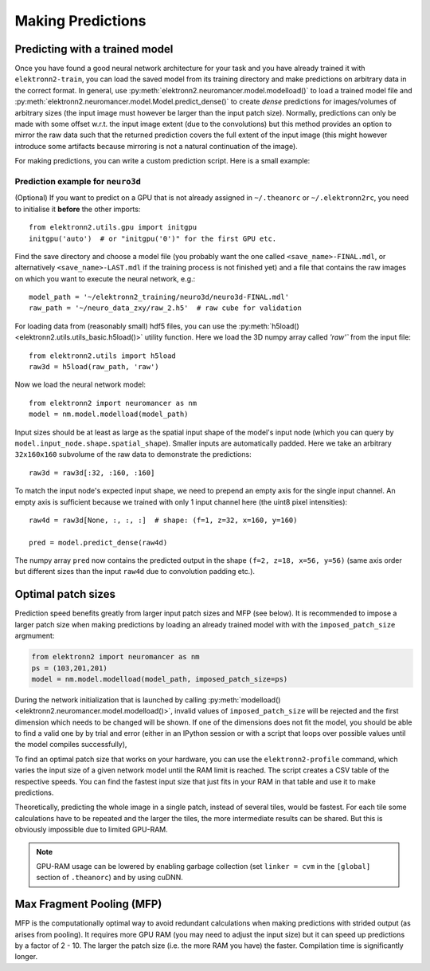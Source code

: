******************
Making Predictions
******************


Predicting with a trained model
===============================

Once you have found a good neural network architecture for your task
and you have already trained it with ``elektronn2-train``, you can load
the saved model from its training directory and make predictions on
arbitrary data in the correct format.
In general, use :py:meth:`elektronn2.neuromancer.model.modelload()` to load a
trained model file and
:py:meth:`elektronn2.neuromancer.model.Model.predict_dense()` to create
*dense* predictions for images/volumes of arbitrary sizes (the input
image must however be larger than the input patch size). Normally,
predictions can only be made with some offset w.r.t. the input image
extent (due to the convolutions) but this method provides an option to mirror
the raw data such that the returned prediction covers the full extent of
the input image (this might however introduce some artifacts because
mirroring is not a natural continuation of the image).

For making predictions, you can write a custom prediction script. Here is
a small example:


Prediction example for ``neuro3d``
----------------------------------

(Optional) If you want to predict on a GPU that is not already assigned in
``~/.theanorc`` or ``~/.elektronn2rc``, you need to initialise it
**before** the other imports::

  from elektronn2.utils.gpu import initgpu
  initgpu('auto')  # or "initgpu('0')" for the first GPU etc.

Find the save directory and choose a model file (you probably want the
one called ``<save_name>-FINAL.mdl``, or alternatively ``<save_name>-LAST.mdl``
if the training process is not finished yet) and a file that contains the raw
images on which you want to execute the neural network, e.g.::

  model_path = '~/elektronn2_training/neuro3d/neuro3d-FINAL.mdl'
  raw_path = '~/neuro_data_zxy/raw_2.h5'  # raw cube for validation

For loading data from (reasonably small) hdf5 files, you can use the
:py:meth:`h5load() <elektronn2.utils.utils_basic.h5load()>` utility
function. Here we load the 3D numpy array called `'raw'`` from the
input file::

  from elektronn2.utils import h5load
  raw3d = h5load(raw_path, 'raw')

Now we load the neural network model::

  from elektronn2 import neuromancer as nm
  model = nm.model.modelload(model_path)

Input sizes should be at least as large as the spatial input shape of
the model's input node (which you can query by
``model.input_node.shape.spatial_shape``). Smaller inputs are
automatically padded. Here we take an arbitrary ``32x160x160``
subvolume of the raw data to demonstrate the predictions::

  raw3d = raw3d[:32, :160, :160]

.. TODO: Explain in general why we need (f,z,x,y)

To match the input node's expected input shape, we need to prepend an empty
axis for the single input channel. An empty axis is sufficient because we
trained with only 1 input channel here (the uint8 pixel intensities)::

  raw4d = raw3d[None, :, :, :]  # shape: (f=1, z=32, x=160, y=160)

  pred = model.predict_dense(raw4d)

The numpy array ``pred`` now contains the predicted output in the
shape ``(f=2, z=18, x=56, y=56)`` (same axis order but different sizes than
the input ``raw4d`` due to convolution padding etc.).

.. TODO: Link to complete copy-pastable example "predict.py"? Or even automate (templated) predict.py creation in save_dir and refer to it?

.. TODO: Mention/explain non-image predictions?


Optimal patch sizes
===================

Prediction speed benefits greatly from larger input patch sizes and MFP
(see below). It is recommended to impose a larger patch size when making
predictions by loading an already trained model with with the
``imposed_patch_size`` argmument:

.. code-block:: python

  from elektronn2 import neuromancer as nm
  ps = (103,201,201)
  model = nm.model.modelload(model_path, imposed_patch_size=ps)

During the network initialization that is launched by calling
:py:meth:`modelload() <elektronn2.neuromancer.model.modelload()>`,
invalid values of ``imposed_patch_size`` will be rejected and
the first dimension which needs to be changed will be shown. If one of the dimensions
does not fit the model, you should be able to find a valid one by
by trial and error (either in an IPython session or with a script that loops over
possible values until the model compiles successfully),

To find an optimal patch size that works on your hardware, you can use the
``elektronn2-profile`` command, which varies the input size of a given
network model until the RAM limit is reached. The script creates a
CSV table of the respective speeds. You can find the fastest input size that
just fits in your RAM in that table and use it to make predictions.

Theoretically, predicting the whole image in a single patch, instead of
several tiles, would be fastest. For each tile some calculations have to be
repeated and the larger the tiles, the more intermediate results can be
shared. But this is obviously impossible due to limited GPU-RAM.


.. note::
  GPU-RAM usage can be lowered by enabling garbage collection (set
  ``linker = cvm`` in the ``[global]`` section of ``.theanorc``) and by using cuDNN.


.. _mfp:

Max Fragment Pooling (MFP)
==========================

MFP is the computationally optimal way to avoid redundant calculations when
making predictions with strided output (as arises from pooling).
It requires more GPU RAM (you may need to adjust the input size) but it can
speed up predictions by a factor of 2 - 10. The larger the patch size (i.e.
the more RAM you have) the faster. Compilation time is significantly longer.

.. TODO Explain why it's fast and how it works
